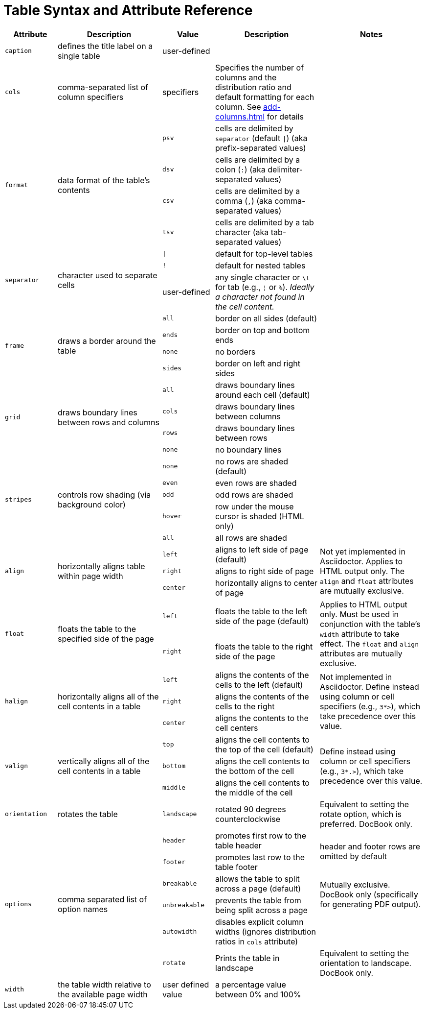 = Table Syntax and Attribute Reference
:navtitle: Table Reference

[cols="1m,2,1m,2,2"]
|===
|Attribute |Description |Value |Description |Notes

|caption
|defines the title label on a single table
d|user-defined
|
|

|cols
|comma-separated list of column specifiers
d|specifiers
|Specifies the number of columns and the distribution ratio and default formatting for each column. See xref:add-columns.adoc[] for details
|

.4+|format
.4+|data format of the table's contents
|psv
|cells are delimited by `separator` (default `{vbar}`) (aka prefix-separated values)
.4+|

|dsv
|cells are delimited by a colon (`:`) (aka delimiter-separated values)

|csv
|cells are delimited by a comma (`,`) (aka comma-separated values)

|tsv
|cells are delimited by a tab character (aka tab-separated values)

.3+|separator
.3+|character used to separate cells
|{vbar}
|default for top-level tables
.3+|
|!
|default for nested tables
d|user-defined
|any single character or `\t` for tab (e.g., `{brvbar}` or `%`).
_Ideally a character not found in the cell content._

.4+|frame
.4+|draws a border around the table
|all
|border on all sides (default)
.4+|

|ends
|border on top and bottom ends

|none
|no borders

|sides
|border on left and right sides

.4+|grid
.4+|draws boundary lines between rows and columns
|all
|draws boundary lines around each cell (default)
.4+|

|cols
|draws boundary lines between columns

|rows
|draws boundary lines between rows

|none
|no boundary lines

.5+|stripes
.5+|controls row shading (via background color)
|none
|no rows are shaded (default)
.5+|

|even
|even rows are shaded

|odd
|odd rows are shaded

|hover
|row under the mouse cursor is shaded (HTML only)

|all
|all rows are shaded

.3+|align
.3+|horizontally aligns table within page width
|left
|aligns to left side of page (default)
.3+|Not yet implemented in Asciidoctor.
Applies to HTML output only.
The `align` and `float` attributes are mutually exclusive.

|right
|aligns to right side of page

|center
|horizontally aligns to center of page

.2+|float
.2+|floats the table to the specified side of the page
|left
|floats the table to the left side of the page (default)
.2+|Applies to HTML output only.
Must be used in conjunction with the table's `width` attribute to take effect.
The `float` and `align` attributes are mutually exclusive.

|right
|floats the table to the right side of the page

.3+|halign
.3+|horizontally aligns all of the cell contents in a table
|left
|aligns the contents of the cells to the left (default)
.3+|Not implemented in Asciidoctor.
Define instead using column or cell specifiers (e.g., `3*>`), which take precedence over this value.

|right
|aligns the contents of the cells to the right

|center
|aligns the contents to the cell centers

.3+|valign
.3+|vertically aligns all of the cell contents in a table
|top
|aligns the cell contents to the top of the cell (default)
.3+|Define instead using column or cell specifiers (e.g., `3*.>`), which take precedence over this value.

|bottom
|aligns the cell contents to the bottom of the cell

|middle
|aligns the cell contents to the middle of the cell

|orientation
|rotates the table
|landscape
|rotated 90 degrees counterclockwise
|Equivalent to setting the rotate option, which is preferred.
DocBook only.

.6+|options
.6+|comma separated list of option names
|header
|promotes first row to the table header
.2+d|header and footer rows are omitted by default

|footer
|promotes last row to the table footer

|breakable
|allows the table to split across a page (default)
.2+d|Mutually exclusive.
DocBook only (specifically for generating PDF output).

|unbreakable
|prevents the table from being split across a page

|autowidth
|disables explicit column widths (ignores distribution ratios in `cols` attribute)
|

|rotate
|Prints the table in landscape
d|Equivalent to setting the orientation to landscape.
DocBook only.

|width
|the table width relative to the available page width
d|user defined value
|a percentage value between 0% and 100%
|
|===
